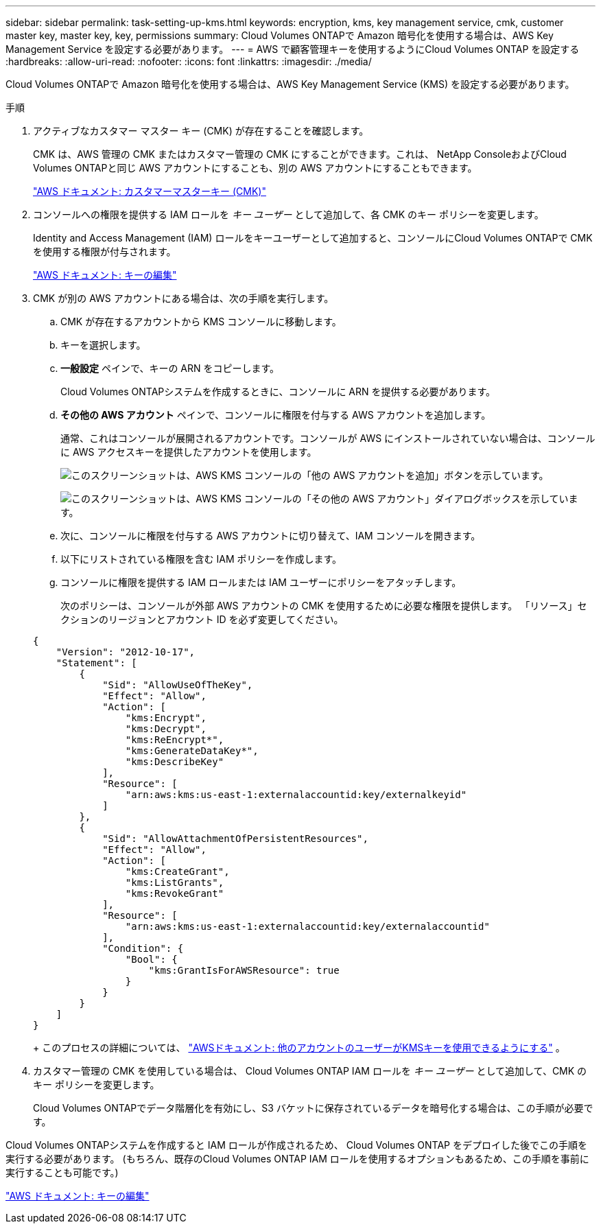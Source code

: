 ---
sidebar: sidebar 
permalink: task-setting-up-kms.html 
keywords: encryption, kms, key management service, cmk, customer master key, master key, key, permissions 
summary: Cloud Volumes ONTAPで Amazon 暗号化を使用する場合は、AWS Key Management Service を設定する必要があります。 
---
= AWS で顧客管理キーを使用するようにCloud Volumes ONTAP を設定する
:hardbreaks:
:allow-uri-read: 
:nofooter: 
:icons: font
:linkattrs: 
:imagesdir: ./media/


[role="lead"]
Cloud Volumes ONTAPで Amazon 暗号化を使用する場合は、AWS Key Management Service (KMS) を設定する必要があります。

.手順
. アクティブなカスタマー マスター キー (CMK) が存在することを確認します。
+
CMK は、AWS 管理の CMK またはカスタマー管理の CMK にすることができます。これは、 NetApp ConsoleおよびCloud Volumes ONTAPと同じ AWS アカウントにすることも、別の AWS アカウントにすることもできます。

+
https://docs.aws.amazon.com/kms/latest/developerguide/concepts.html#master_keys["AWS ドキュメント: カスタマーマスターキー (CMK)"^]

. コンソールへの権限を提供する IAM ロールを _キー ユーザー_ として追加して、各 CMK のキー ポリシーを変更します。
+
Identity and Access Management (IAM) ロールをキーユーザーとして追加すると、コンソールにCloud Volumes ONTAPで CMK を使用する権限が付与されます。

+
https://docs.aws.amazon.com/kms/latest/developerguide/editing-keys.html["AWS ドキュメント: キーの編集"^]

. CMK が別の AWS アカウントにある場合は、次の手順を実行します。
+
.. CMK が存在するアカウントから KMS コンソールに移動します。
.. キーを選択します。
.. *一般設定* ペインで、キーの ARN をコピーします。
+
Cloud Volumes ONTAPシステムを作成するときに、コンソールに ARN を提供する必要があります。

.. *その他の AWS アカウント* ペインで、コンソールに権限を付与する AWS アカウントを追加します。
+
通常、これはコンソールが展開されるアカウントです。コンソールが AWS にインストールされていない場合は、コンソールに AWS アクセスキーを提供したアカウントを使用します。

+
image:screenshot_cmk_add_accounts.gif["このスクリーンショットは、AWS KMS コンソールの「他の AWS アカウントを追加」ボタンを示しています。"]

+
image:screenshot_cmk_add_accounts_dialog.gif["このスクリーンショットは、AWS KMS コンソールの「その他の AWS アカウント」ダイアログボックスを示しています。"]

.. 次に、コンソールに権限を付与する AWS アカウントに切り替えて、IAM コンソールを開きます。
.. 以下にリストされている権限を含む IAM ポリシーを作成します。
.. コンソールに権限を提供する IAM ロールまたは IAM ユーザーにポリシーをアタッチします。
+
次のポリシーは、コンソールが外部 AWS アカウントの CMK を使用するために必要な権限を提供します。  「リソース」セクションのリージョンとアカウント ID を必ず変更してください。

+
[source, json]
----
{
    "Version": "2012-10-17",
    "Statement": [
        {
            "Sid": "AllowUseOfTheKey",
            "Effect": "Allow",
            "Action": [
                "kms:Encrypt",
                "kms:Decrypt",
                "kms:ReEncrypt*",
                "kms:GenerateDataKey*",
                "kms:DescribeKey"
            ],
            "Resource": [
                "arn:aws:kms:us-east-1:externalaccountid:key/externalkeyid"
            ]
        },
        {
            "Sid": "AllowAttachmentOfPersistentResources",
            "Effect": "Allow",
            "Action": [
                "kms:CreateGrant",
                "kms:ListGrants",
                "kms:RevokeGrant"
            ],
            "Resource": [
                "arn:aws:kms:us-east-1:externalaccountid:key/externalaccountid"
            ],
            "Condition": {
                "Bool": {
                    "kms:GrantIsForAWSResource": true
                }
            }
        }
    ]
}
----
+
このプロセスの詳細については、 https://docs.aws.amazon.com/kms/latest/developerguide/key-policy-modifying-external-accounts.html["AWSドキュメント: 他のアカウントのユーザーがKMSキーを使用できるようにする"^] 。



. カスタマー管理の CMK を使用している場合は、 Cloud Volumes ONTAP IAM ロールを _キー ユーザー_ として追加して、CMK のキー ポリシーを変更します。
+
Cloud Volumes ONTAPでデータ階層化を有効にし、S3 バケットに保存されているデータを暗号化する場合は、この手順が必要です。



Cloud Volumes ONTAPシステムを作成すると IAM ロールが作成されるため、 Cloud Volumes ONTAP をデプロイした後でこの手順を実行する必要があります。  (もちろん、既存のCloud Volumes ONTAP IAM ロールを使用するオプションもあるため、この手順を事前に実行することも可能です。)

https://docs.aws.amazon.com/kms/latest/developerguide/editing-keys.html["AWS ドキュメント: キーの編集"^]
